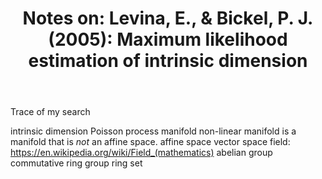 #+TITLE: Notes on: Levina, E., & Bickel, P. J. (2005): Maximum likelihood estimation of intrinsic dimension

Trace of my search

intrinsic dimension
Poisson process
manifold
non-linear manifold is a manifold that is /not/ an affine space.
affine space
vector space
field: https://en.wikipedia.org/wiki/Field_(mathematics)
abelian group
commutative ring
group
ring
set
